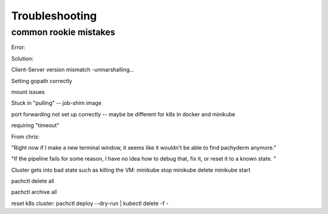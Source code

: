 Troubleshooting
===============

common rookie mistakes
----------------------

Error: 

Solution:


Client-Server version mismatch -unmarshalling...

Setting gopath correctly

mount issues

Stuck in "pulling" -- job-shim image

port forwarding not set up correctly -- maybe be different for k8s in docker and minikube

requiring "timeout"

From chris:

"Right now if I make a new terminal window, it seems like it wouldn't be able to find pachyderm anymore."

"If the pipeline fails for some reason, I have no idea how to debug that, fix it, or reset it to a known state. "

Cluster gets into bad state such as killing the VM:
minikube stop
minikube delete
minikube start



pachctl delete all

pachctl archive all

reset k8s cluster: pachctl deploy --dry-run | kubectl delete -f -

